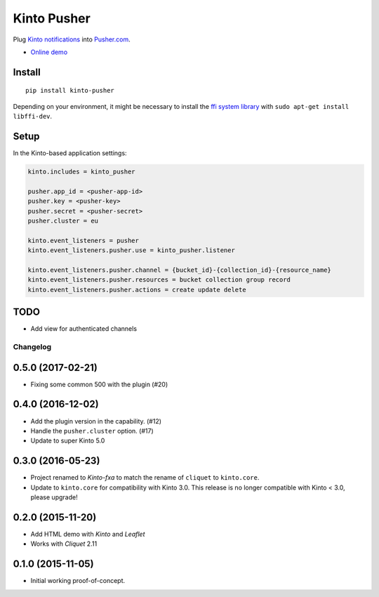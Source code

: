 ===============================
Kinto Pusher
===============================

.. image:: https://img.shields.io/travis/Kinto/kinto-pusher.svg
        :target: https://travis-ci.org/Kinto/kinto-pusher

.. image:: https://img.shields.io/pypi/v/kinto-pusher.svg
        :target: https://pypi.python.org/pypi/kinto-pusher

Plug `Kinto notifications <http://kinto.readthedocs.io/en/latest/core/reference/notifications.html>`_
into `Pusher.com <http://pusher.com>`_.

* `Online demo <https://kinto.github.io/kinto-pusher/>`_


Install
-------

::

    pip install kinto-pusher

Depending on your environment, it might be necessary to install the `ffi system library <https://sourceware.org/libffi/>`_ with ``sudo apt-get install libffi-dev``.


Setup
-----

In the Kinto-based application settings:

.. code-block:: ini

    kinto.includes = kinto_pusher

    pusher.app_id = <pusher-app-id>
    pusher.key = <pusher-key>
    pusher.secret = <pusher-secret>
    pusher.cluster = eu

    kinto.event_listeners = pusher
    kinto.event_listeners.pusher.use = kinto_pusher.listener

    kinto.event_listeners.pusher.channel = {bucket_id}-{collection_id}-{resource_name}
    kinto.event_listeners.pusher.resources = bucket collection group record
    kinto.event_listeners.pusher.actions = create update delete


TODO
----

- Add view for authenticated channels


Changelog
=========

0.5.0 (2017-02-21)
------------------

- Fixing some common 500 with the plugin (#20)

0.4.0 (2016-12-02)
------------------

- Add the plugin version in the capability. (#12)
- Handle the ``pusher.cluster`` option. (#17)
- Update to super Kinto 5.0


0.3.0 (2016-05-23)
------------------

- Project renamed to *Kinto-fxa* to match the rename of ``cliquet`` to
  ``kinto.core``.

- Update to ``kinto.core`` for compatibility with Kinto 3.0. This
  release is no longer compatible with Kinto < 3.0, please upgrade!


0.2.0 (2015-11-20)
------------------

- Add HTML demo with *Kinto* and *Leaflet*
- Works with *Cliquet* 2.11


0.1.0 (2015-11-05)
------------------

- Initial working proof-of-concept.


